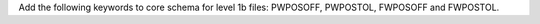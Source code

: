 Add the following keywords to core schema for level 1b files: PWPOSOFF, PWPOSTOL, FWPOSOFF and FWPOSTOL.
